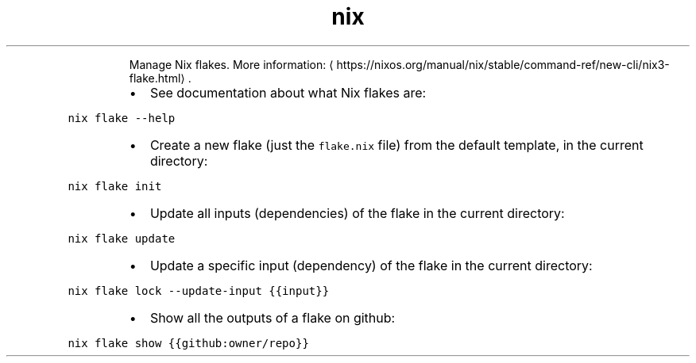 .TH nix flake
.PP
.RS
Manage Nix flakes.
More information: \[la]https://nixos.org/manual/nix/stable/command-ref/new-cli/nix3-flake.html\[ra]\&.
.RE
.RS
.IP \(bu 2
See documentation about what Nix flakes are:
.RE
.PP
\fB\fCnix flake \-\-help\fR
.RS
.IP \(bu 2
Create a new flake (just the \fB\fCflake.nix\fR file) from the default template, in the current directory:
.RE
.PP
\fB\fCnix flake init\fR
.RS
.IP \(bu 2
Update all inputs (dependencies) of the flake in the current directory:
.RE
.PP
\fB\fCnix flake update\fR
.RS
.IP \(bu 2
Update a specific input (dependency) of the flake in the current directory:
.RE
.PP
\fB\fCnix flake lock \-\-update\-input {{input}}\fR
.RS
.IP \(bu 2
Show all the outputs of a flake on github:
.RE
.PP
\fB\fCnix flake show {{github:owner/repo}}\fR
